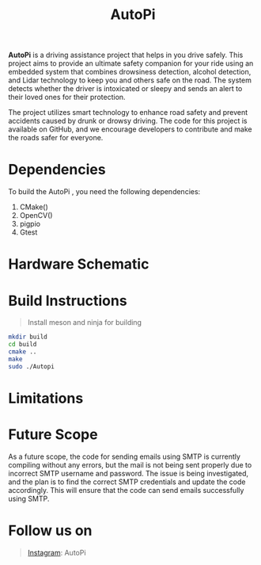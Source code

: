 #+title: AutoPi
                                                                 [[./logo1.jpg]]

*AutoPi* is a driving assistance project that helps in you drive safely.
This project aims to provide an ultimate safety companion for your ride using an embedded system that combines drowsiness detection, alcohol detection, and Lidar technology to keep you and others safe on the road. The system detects whether the driver is intoxicated or sleepy and sends an alert to their loved ones for their protection.

The project utilizes smart technology to enhance road safety and prevent accidents caused by drunk or drowsy driving. The code for this project is available on GitHub, and we encourage developers to contribute and make the roads safer for everyone.

* Dependencies
  To build the AutoPi , you need the following dependencies: 
  1. CMake()
  2. OpenCV()
  3. pigpio
  4. Gtest

* Hardware Schematic 
 [[./githubproject .jpg]]


* Build Instructions
#+begin_quote
Install meson and ninja for building
#+end_quote

#+begin_src bash
mkdir build
cd build
cmake ..
make
sudo ./Autopi
#+end_src

* Limitations

* Future Scope
As a future scope, the code for sending emails using SMTP is currently compiling without any errors, but the mail is not being sent properly due to incorrect SMTP username and password. The issue is being investigated, and the plan is to find the correct SMTP credentials and update the code accordingly. This will ensure that the code can send emails successfully using SMTP. 

* Follow us on
#+begin_quote
[[https://instagram.com/aut_opi][Instagram]]: AutoPi
#+end_quote

